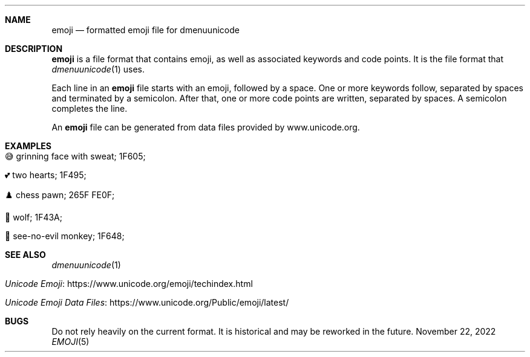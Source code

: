 .\" Copyright (c) 2022 Ashlen <eurydice@riseup.net>
.\"
.\" Permission to use, copy, modify, and distribute this software for any
.\" purpose with or without fee is hereby granted, provided that the above
.\" copyright notice and this permission notice appear in all copies.
.\"
.\" THE SOFTWARE IS PROVIDED "AS IS" AND THE AUTHOR DISCLAIMS ALL WARRANTIES
.\" WITH REGARD TO THIS SOFTWARE INCLUDING ALL IMPLIED WARRANTIES OF
.\" MERCHANTABILITY AND FITNESS. IN NO EVENT SHALL THE AUTHOR BE LIABLE FOR
.\" ANY SPECIAL, DIRECT, INDIRECT, OR CONSEQUENTIAL DAMAGES OR ANY DAMAGES
.\" WHATSOEVER RESULTING FROM LOSS OF USE, DATA OR PROFITS, WHETHER IN AN
.\" ACTION OF CONTRACT, NEGLIGENCE OR OTHER TORTIOUS ACTION, ARISING OUT OF
.\" OR IN CONNECTION WITH THE USE OR PERFORMANCE OF THIS SOFTWARE.
.Dd November 22, 2022
.Dt EMOJI 5
.Sh NAME
.Nm emoji
.Nd formatted emoji file for dmenuunicode
.Sh DESCRIPTION
.Nm
is a file format that contains emoji, as well as associated keywords and code points. It
is the file format that
.Xr dmenuunicode 1
uses.
.Pp
Each line in an
.Nm
file starts with an emoji, followed by a space. One or more keywords follow,
separated by spaces and terminated by a semicolon. After that, one or more code
points are written, separated by spaces. A semicolon completes the line.
.Pp
An
.Nm
file can be generated from data files provided by www.unicode.org.
.Sh EXAMPLES
.Bl -tag -width Ds
.It 😅 grinning face with sweat; 1F605;
.It 💕 two hearts; 1F495;
.It ♟️ chess pawn; 265F FE0F;
.It 🐺 wolf; 1F43A;
.It 🙈 see-no-evil monkey; 1F648;
.El
.Sh SEE ALSO
.Xr dmenuunicode 1
.Bl -tag -width Ds
.It Lk https://www.unicode.org/emoji/techindex.html "Unicode Emoji"
.It Lk https://www.unicode.org/Public/emoji/latest/ "Unicode Emoji Data Files"
.El
.Sh BUGS
Do not rely heavily on the current format. It is historical and may be reworked
in the future.
